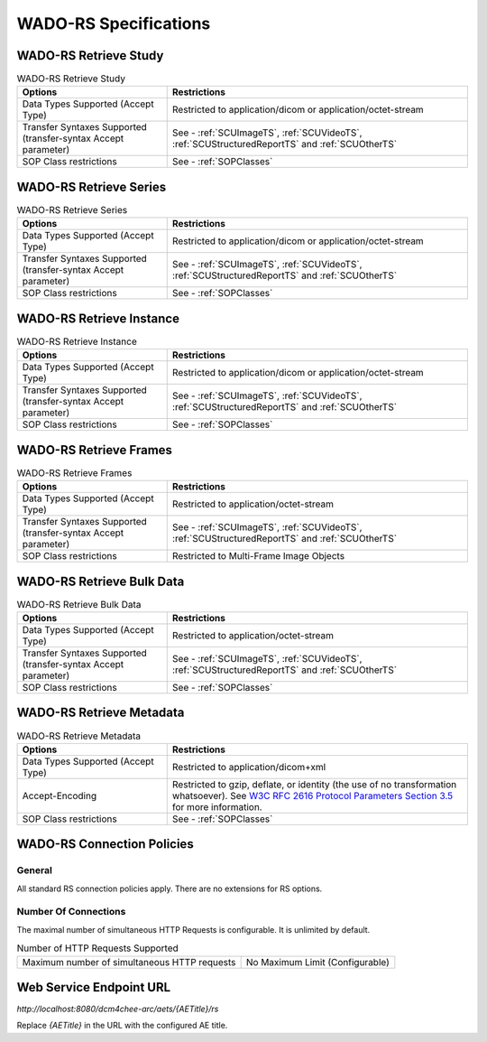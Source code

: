 WADO-RS Specifications
^^^^^^^^^^^^^^^^^^^^^^

.. _wado-rs-retrieve-study:

WADO-RS Retrieve Study
""""""""""""""""""""""

.. csv-table:: WADO-RS Retrieve Study
   :header: "Options", "Restrictions"
   :widths: 15, 30

   "Data Types Supported (Accept Type)", "Restricted to application/dicom or application/octet-stream"
   "Transfer Syntaxes Supported (transfer-syntax Accept parameter)", "See - :ref:`SCUImageTS`, :ref:`SCUVideoTS`, :ref:`SCUStructuredReportTS` and :ref:`SCUOtherTS`"
   "SOP Class restrictions", "See - :ref:`SOPClasses`"

.. _wado-rs-retrieve-series:

WADO-RS Retrieve Series
"""""""""""""""""""""""

.. csv-table:: WADO-RS Retrieve Series
   :header: "Options", "Restrictions"
   :widths: 15, 30

   "Data Types Supported (Accept Type)", "Restricted to application/dicom or application/octet-stream"
   "Transfer Syntaxes Supported (transfer-syntax Accept parameter)", "See - :ref:`SCUImageTS`, :ref:`SCUVideoTS`, :ref:`SCUStructuredReportTS` and :ref:`SCUOtherTS`"
   "SOP Class restrictions", "See - :ref:`SOPClasses`"

.. _wado-rs-retrieve-instance:

WADO-RS Retrieve Instance
"""""""""""""""""""""""""

.. csv-table:: WADO-RS Retrieve Instance
   :header: "Options", "Restrictions"
   :widths: 15, 30

   "Data Types Supported (Accept Type)", "Restricted to application/dicom or application/octet-stream"
   "Transfer Syntaxes Supported (transfer-syntax Accept parameter)", "See - :ref:`SCUImageTS`, :ref:`SCUVideoTS`, :ref:`SCUStructuredReportTS` and :ref:`SCUOtherTS`"
   "SOP Class restrictions", "See - :ref:`SOPClasses`"

.. _wado-rs-retrieve-frames:

WADO-RS Retrieve Frames
"""""""""""""""""""""""

.. csv-table:: WADO-RS Retrieve Frames
   :header: "Options", "Restrictions"
   :widths: 15, 30

   "Data Types Supported (Accept Type)", "Restricted to application/octet-stream"
   "Transfer Syntaxes Supported (transfer-syntax Accept parameter)", "See - :ref:`SCUImageTS`, :ref:`SCUVideoTS`, :ref:`SCUStructuredReportTS` and :ref:`SCUOtherTS`"
   "SOP Class restrictions", "Restricted to Multi-Frame Image Objects"

.. _wado-rs-retrieve-bulkdata:

WADO-RS Retrieve Bulk Data
""""""""""""""""""""""""""

.. csv-table:: WADO-RS Retrieve Bulk Data
   :header: "Options", "Restrictions"
   :widths: 15, 30

   "Data Types Supported (Accept Type)", "Restricted to application/octet-stream"
   "Transfer Syntaxes Supported (transfer-syntax Accept parameter)", "See - :ref:`SCUImageTS`, :ref:`SCUVideoTS`, :ref:`SCUStructuredReportTS` and :ref:`SCUOtherTS`"
   "SOP Class restrictions", "See - :ref:`SOPClasses`"

.. _wado-rs-retrieve-metadata:

WADO-RS Retrieve Metadata
"""""""""""""""""""""""""

.. csv-table:: WADO-RS Retrieve Metadata
   :header: "Options", "Restrictions"
   :widths: 15, 30

   "Data Types Supported (Accept Type)", "Restricted to application/dicom+xml"
   "Accept-Encoding", "Restricted to gzip, deflate, or identity (the use of no transformation whatsoever). See `W3C RFC 2616 Protocol Parameters Section 3.5 <http://www.w3.org/Protocols/rfc2616/rfc2616-sec3.html>`_ for more information."
   "SOP Class restrictions", "See - :ref:`SOPClasses`"

.. _wado-rs-connection-policies:

WADO-RS Connection Policies
"""""""""""""""""""""""""""

.. _wado-rs-general:

General
'''''''
All standard RS connection policies apply. There are no extensions for RS options.

.. _wado-rs-number-of-connections:

Number Of Connections
'''''''''''''''''''''
The maximal number of simultaneous HTTP Requests is configurable. It is unlimited by default.

.. csv-table:: Number of HTTP Requests Supported

   "Maximum number of simultaneous HTTP requests", "No Maximum Limit (Configurable)"

.. _endpoint-url:

Web Service Endpoint URL
""""""""""""""""""""""""

*http://localhost:8080/dcm4chee-arc/aets/{AETitle}/rs*

Replace *{AETitle}* in the URL with the configured AE title.
